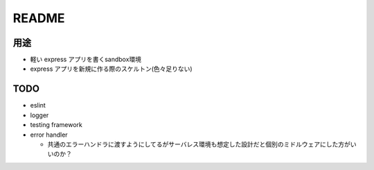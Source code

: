 ========
README
========

用途
=====

- 軽い express アプリを書くsandbox環境
- express アプリを新規に作る際のスケルトン(色々足りない)

TODO
======

- eslint
- logger
- testing framework
- error handler

  - 共通のエラーハンドラに渡すようにしてるがサーバレス環境も想定した設計だと個別のミドルウェアにした方がいいのか？
